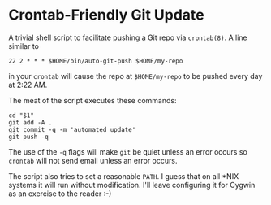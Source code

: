 * Crontab-Friendly Git Update
A trivial shell script to facilitate pushing a Git repo via =crontab(8)=. A line similar to
#+BEGIN_SRC 
22 2 * * * $HOME/bin/auto-git-push $HOME/my-repo
#+END_SRC
in your =crontab= will cause the repo at =$HOME/my-repo= to be pushed every day at 2:22 AM.

The meat of the script executes these commands:
#+BEGIN_SRC shell-script
cd "$1"
git add -A .
git commit -q -m 'automated update'
git push -q
#+END_SRC

The use of the =-q= flags will make =git= be quiet unless an error occurs so =crontab= will not send email unless an error occurs.

The script also tries to set a reasonable =PATH=. I guess that on all *NIX systems it will run without modification. I'll leave configuring it for Cygwin as an exercise to the reader :-)
